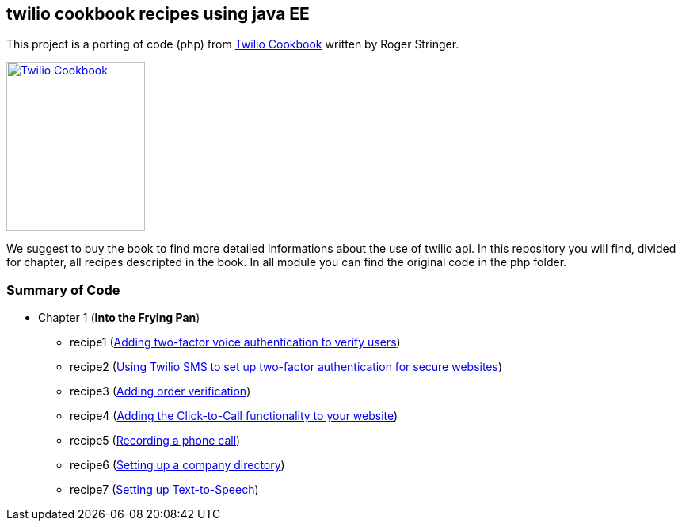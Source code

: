 == twilio cookbook recipes using java EE

This project is a porting of code (php) from http://www.packtpub.com/twilio-cookbook/book[Twilio Cookbook] written by Roger Stringer.

image::twilio-cookbook.jpg[Twilio Cookbook, 175, 213, link="http://www.packtpub.com/twilio-cookbook/book"]

We suggest to buy the book to find more detailed informations about the use of twilio api.
In this repository you will find, divided for chapter, all recipes descripted in the book.
In all module you can find the original code in the php folder.

=== Summary of Code 

* Chapter 1 (*Into the Frying Pan*)
** recipe1 (https://github.com/twiliofaces/twilio-cookbook/tree/master/chapter1/recipe1[Adding two-factor voice authentication to verify users])
** recipe2 (https://github.com/twiliofaces/twilio-cookbook/tree/master/chapter1/recipe2[Using Twilio SMS to set up two-factor authentication for secure websites])
** recipe3 (https://github.com/twiliofaces/twilio-cookbook/tree/master/chapter1/recipe3[Adding order verification])
** recipe4 (https://github.com/twiliofaces/twilio-cookbook/tree/master/chapter1/recipe4[Adding the Click-to-Call functionality to your website])
** recipe5 (https://github.com/twiliofaces/twilio-cookbook/tree/master/chapter1/recipe5[Recording a phone call])
** recipe6 (https://github.com/twiliofaces/twilio-cookbook/tree/master/chapter1/recipe6[Setting up a company directory])
** recipe7 (https://github.com/twiliofaces/twilio-cookbook/tree/master/chapter1/recipe7[Setting up Text-to-Speech])




